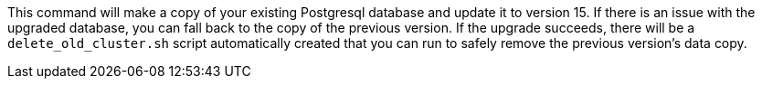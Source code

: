 
This command will make a copy of your existing Postgresql database and update it to version 15.
If there is an issue with the upgraded database, you can fall back to the copy of the previous version.
If the upgrade succeeds,
there will be a `delete_old_cluster.sh` script automatically created
that you can run to safely remove the previous version's data copy.
